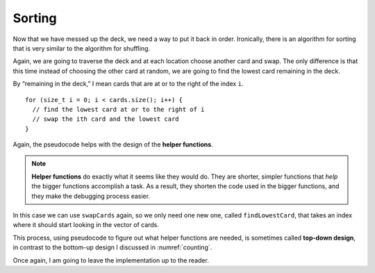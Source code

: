 
.. _sorting:

Sorting
-------

Now that we have messed up the deck, we need a way to put it back in
order. Ironically, there is an algorithm for sorting that is very
similar to the algorithm for shuffling.

Again, we are going to traverse the deck and at each location choose
another card and swap. The only difference is that this time instead of
choosing the other card at random, we are going to find the lowest card
remaining in the deck.

By “remaining in the deck,” I mean cards that are at or to the right of
the index ``i``.

::

     for (size_t i = 0; i < cards.size(); i++) {
       // find the lowest card at or to the right of i
       // swap the ith card and the lowest card
     }

.. index::
   single: helper function

Again, the pseudocode helps with the design of the **helper functions**.

.. note::
   **Helper functions** do exactly what it seems like they would do.  They
   are shorter, simpler functions that *help* the bigger functions accomplish
   a task.  As a result, they shorten the code used in the bigger functions,
   and they make the debugging process easier.

In this case we can use ``swapCards`` again, so we only need one new
one, called ``findLowestCard``, that takes an index where it should start 
looking in the vector of cards.

.. index::
   single: top-down design

This process, using pseudocode to figure out what helper functions are
needed, is sometimes called **top-down design**, in contrast to the
bottom-up design I discussed in :numref:`counting`.

Once again, I am going to leave the implementation up to the reader.


.. fillintheblank:: sorting_deck_1

    If I'm writing a long, complex function with many steps, a(n) |blank| |blank|
    would help me condense the function's code and make it easier to understand.

    - :[Hh][Ee][Ll][Pp][Ee][Rr]: Correct!
      :.*: Try again!
    - :[Ff][Uu][Nn][Cc][Tt][Ii][Oo][Nn]: Correct!
      :.*: Try again!


.. activecode:: sorting_deck_2
   :language: cpp
   :compileargs: [ '-Wall', '-Werror' ]

   Try writing the ``findLowestCard`` function in the commented section
   of the active code below. Once you're done with ``findLowestCard``,
   try using it along with ``swapCards`` to implement the ``Deck`` member 
   function ``sortDeck``. If done correctly, the program should output a 
   sorted deck of cards. If you get stuck, you can reveal the extra problems 
   at the end for help. 
   ~~~~
   #include <iostream>
   #include <string>
   #include <vector>
   #include <cstdlib>
   using namespace std;

   enum Suit { CLUBS, DIAMONDS, HEARTS, SPADES };

   enum Rank { ACE=1, TWO, THREE, FOUR, FIVE, SIX, SEVEN, EIGHT, NINE,
   TEN, JACK, QUEEN, KING };

   int randomInt (int low, int high);

   struct Card {
       Rank rank;
       Suit suit;
       Card ();
       Card (Suit s, Rank r);
       void print () const;
       bool isGreater (const Card& c2) const;
   };

   struct Deck {
       vector<Card> cards;
       Deck ();
       void print () const;
       void swapCards (int index1, int index2);
       int findLowestCard (int index);
       void shuffleDeck ();
       void sortDeck ();
   };

   int Deck::findLowestCard (int index) {
       // ``findLowestCard`` should search through the vector of cards  
       // starting at index and return the index of the smallest card.
       // Delete the return 0 and write your implementation here.
       return 0;
   }

   void Deck::sortDeck () {
       // Follow the pseudocode from above and use ``findLowestCard`` and 
       // ``swapCards`` to write the ``sort`` member function. 
       // Write your implementation here.
   }

   int main() {
       Deck deck;
       deck.shuffleDeck ();
       deck.sortDeck ();
       deck.print ();
   }

   ====
   Card::Card () {
       suit = SPADES;  rank = ACE;
   }

   Card::Card (Suit s, Rank r) {
       suit = s;  rank = r;
   }

   void Card::print () const {
       vector<string> suits (4);
       suits[0] = "Clubs";
       suits[1] = "Diamonds";
       suits[2] = "Hearts";
       suits[3] = "Spades";

       vector<string> ranks (14);
       ranks[1] = "Ace";
       ranks[2] = "2";
       ranks[3] = "3";
       ranks[4] = "4";
       ranks[5] = "5";
       ranks[6] = "6";
       ranks[7] = "7";
       ranks[8] = "8";
       ranks[9] = "9";
       ranks[10] = "10";
       ranks[11] = "Jack";
       ranks[12] = "Queen";
       ranks[13] = "King";

       cout << ranks[rank] << " of " << suits[suit] << endl;
   }

   bool Card::isGreater (const Card& c2) const {
       if (suit > c2.suit) return true;
       if (suit < c2.suit) return false;
       if (rank > c2.rank) return true;
       if (rank < c2.rank) return false;
       return false;
   }

   Deck::Deck () {
       vector<Card> temp (52);
       cards = temp;

       int i = 0;
       for (Suit suit = CLUBS; suit <= SPADES; suit = Suit(suit+1)) {
           for (Rank rank = ACE; rank <= KING; rank = Rank(rank+1)) {
               cards[i].suit = suit;
               cards[i].rank = rank;
               i++;
           }
       }
   }

   void Deck::print () const {
       for (size_t i = 0; i < cards.size(); i++) {
           cards[i].print ();
       }
   }

   int randomInt (int low, int high) {
       srand (time(NULL));
       int x = random ();
       int y = x % (high - low + 1) + low; 
       return y;
   }

   void Deck::swapCards (int index1, int index2) {
       Card temp = cards[index1];
       cards[index1] = cards[index2]; 
       cards[index2] = temp;
   }

   void Deck::shuffleDeck () {
       for (size_t i = 0; i < cards.size(); i++) {
           int x = randomInt (i, cards.size() - 1);
           swapCards (i, x);
       }
   }

   
.. reveal:: sorting_reveal_1
   :showtitle: findLowestCard Help
   :hidetitle: Hide Problem

   .. parsonsprob:: sorting_help_1
      :numbered: left
      :adaptive:
   
      Let's write the code for the findLowestCard function. findLowestCard
      should take an index as a parameter and return an int.
      -----
      int Deck::findLowestCard (int index) {
      =====
      void Deck::findLowestCard (int index) {                         #paired
      =====
       int min = index;
      =====
       for (size_t i = index; i < cards.size(); ++i) { 
      =====
       for (size_t i = 0; i < cards.size(); ++i) {                         #paired 
      =====
        if (cards[min].isGreater(cards[i])) { 
      =====
        if (cards[i].isGreater(cards[min])) {                         #paired 
      =====
         min = i;
        }
       }
      =====
       return min;
      }
      =====
       return cards[min];                         #paired
      }

.. reveal:: sorting_reveal_2
   :showtitle: sortDeck Help
   :hidetitle: Hide Problem

   .. parsonsprob:: sorting_help_2
      :numbered: left
      :adaptive:
   
      Let's write the code for the sortDeck function. We'll use findLowestCard
      and swapCards in our implementation of sortDeck.
      -----
      void Deck::sortDeck () {
      =====
      Deck::sortDeck () {                         #paired
      =====
       for (size_t i = 0; i < cards.size(); i++) {
      =====
        int x = findLowestCard (i); 
      =====
        int x = findLowestCard (cards.size());                         #paired 
      =====
        swapCards (i, x);
       }
      }

